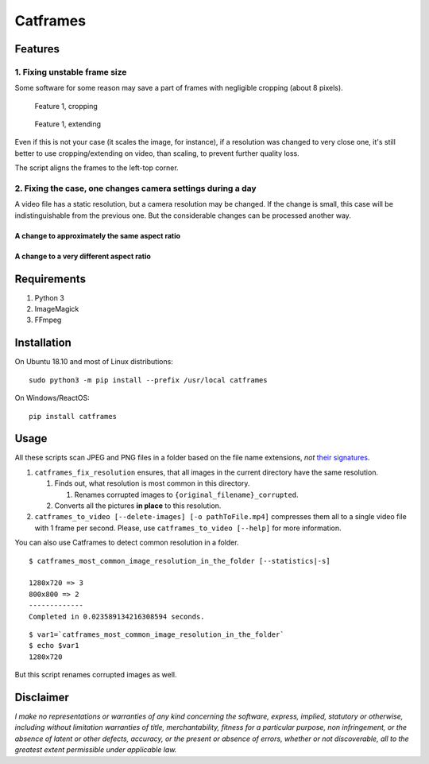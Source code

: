 Catframes
=========

 | |Python versions: 3.3 and above| |PyPI| |License: CC0-1.0|
 | |GitHub code size in bytes| |Code quality| |Code alerts|

Features
--------

1. Fixing unstable frame size
~~~~~~~~~~~~~~~~~~~~~~~~~~~~~

Some software for some reason may save a part of frames with negligible
cropping (about 8 pixels).

.. figure:: https://github.com/georgy7/catframes/raw/master/ReadMe%20images/case1_1.png
   :alt: Feature 1, cropping

   Feature 1, cropping

.. figure:: https://github.com/georgy7/catframes/raw/master/ReadMe%20images/case1_2.png
   :alt: Feature 1, extending

   Feature 1, extending

Even if this is not your case (it scales the image, for instance), if a
resolution was changed to very close one, it's still better to use
cropping/extending on video, than scaling, to prevent further quality
loss.

The script aligns the frames to the
left-top corner.

2. Fixing the case, one changes camera settings during a day
~~~~~~~~~~~~~~~~~~~~~~~~~~~~~~~~~~~~~~~~~~~~~~~~~~~~~~~~~~~~

A video file has a static resolution, but a camera resolution may be
changed. If the change is small, this case will be indistinguishable
from the previous one. But the considerable changes can be processed
another way.

A change to approximately the same aspect ratio
^^^^^^^^^^^^^^^^^^^^^^^^^^^^^^^^^^^^^^^^^^^^^^^

.. figure:: https://github.com/georgy7/catframes/raw/master/ReadMe%20images/case2_1.png
   :alt: Feature 2.1

A change to a very different aspect ratio
^^^^^^^^^^^^^^^^^^^^^^^^^^^^^^^^^^^^^^^^^

.. figure:: https://github.com/georgy7/catframes/raw/master/ReadMe%20images/case2_2.png
   :alt: Feature 2.2

Requirements
------------

1. Python 3
2. ImageMagick
3. FFmpeg

Installation
------------

On Ubuntu 18.10 and most of Linux distributions:

::

    sudo python3 -m pip install --prefix /usr/local catframes

On Windows/ReactOS:

::

    pip install catframes

Usage
-----

All these scripts scan JPEG and PNG files in a folder based on the file
name extensions, *not* `their
signatures <https://en.wikipedia.org/wiki/List_of_file_signatures>`__.

1. ``catframes_fix_resolution`` ensures, that all images in the current
   directory have the same resolution.

   1. Finds out, what resolution is most common in this directory.

      1. Renames corrupted images to ``{original_filename}_corrupted``.

   2. Converts all the pictures **in place** to this resolution.

2. ``catframes_to_video [--delete-images] [-o pathToFile.mp4]``
   compresses them all to a single video file with 1 frame per second.
   Please, use ``catframes_to_video [--help]`` for more information.

You can also use Catframes to detect common resolution in a folder.

::

    $ catframes_most_common_image_resolution_in_the_folder [--statistics|-s]

    1280x720 => 3
    800x800 => 2
    -------------
    Completed in 0.023589134216308594 seconds.

::

    $ var1=`catframes_most_common_image_resolution_in_the_folder`
    $ echo $var1
    1280x720

But this script renames corrupted images as well.

Disclaimer
----------

*I make no representations or warranties of any kind concerning the
software, express, implied, statutory or otherwise, including without
limitation warranties of title, merchantability, fitness for a
particular purpose, non infringement, or the absence of latent or other
defects, accuracy, or the present or absence of errors, whether or not
discoverable, all to the greatest extent permissible under applicable
law.*

.. |GitHub code size in bytes| image:: https://img.shields.io/github/languages/code-size/georgy7/catframes.svg
   :target: #
.. |License: CC0-1.0| image:: https://img.shields.io/badge/License-CC0%201.0-lightgrey.svg
   :target: http://creativecommons.org/publicdomain/zero/1.0/
.. |Python versions: 3.3 and above| image:: https://img.shields.io/pypi/pyversions/catframes.svg?style=flat
   :target: #
.. |PyPI| image:: https://img.shields.io/pypi/v/catframes.svg
   :target: https://pypi.org/project/catframes/
.. |Code quality| image:: https://img.shields.io/lgtm/grade/python/g/georgy7/catframes.svg?logo=lgtm&logoWidth=18
   :target: https://lgtm.com/projects/g/georgy7/catframes/context:python
.. |Code alerts| image:: https://img.shields.io/lgtm/alerts/g/georgy7/catframes.svg?logo=lgtm&logoWidth=18
   :target: https://lgtm.com/projects/g/georgy7/catframes/alerts
